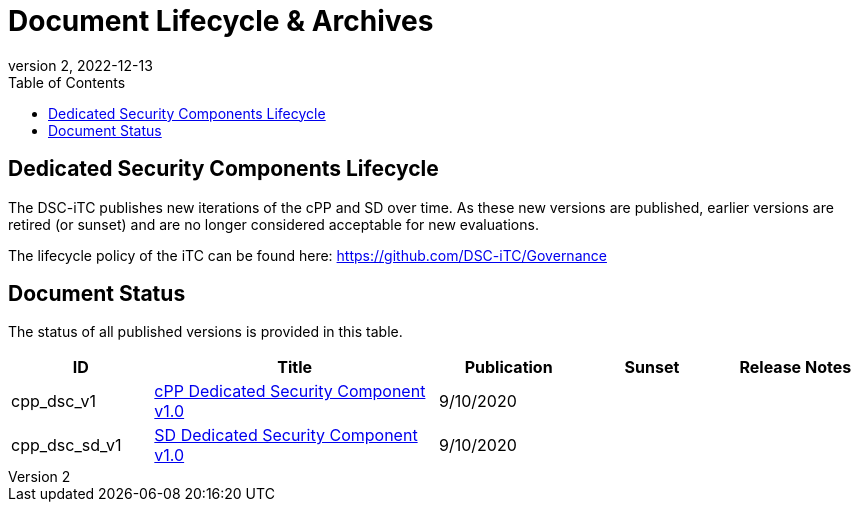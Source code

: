 = Document Lifecycle & Archives
:showtitle:
:toc:
:toclevels: 3
:table-caption: Table
:imagesdir: images
:revnumber: 2
:revdate: 2022-12-13
:xrefstyle: full

:iTC-longname: Dedicated Security Components
:iTC-shortname: DSC-iTC
:iTC-email: iTC-DSC@niap-ccevs.org
:iTC-website: https://DSC-iTC.github.io/
:iTC-GitHub: https://github.com/DSC-iTC/cPP

== {iTC-longname} Lifecycle
The {iTC-shortname} publishes new iterations of the cPP and SD over time. As these new versions are published, earlier versions are retired (or sunset) and are no longer considered acceptable for new evaluations.

The lifecycle policy of the iTC can be found here: https://github.com/DSC-iTC/Governance

== Document Status
The status of all published versions is provided in this table.

[%header,cols=".^1,.^2,.^1,.^1,.^1"]
|===
|ID
|Title
|Publication
|Sunset
|Release Notes

|cpp_dsc_v1
|link:link=./v1/1.0/cpp_dsc_v1.pdf[cPP Dedicated Security Component v1.0]
|9/10/2020
|
|

|cpp_dsc_sd_v1
|link:link=./v1/1.0/cpp_dsc__sd_v1.pdf[SD Dedicated Security Component v1.0]
|9/10/2020
|
|

|===
